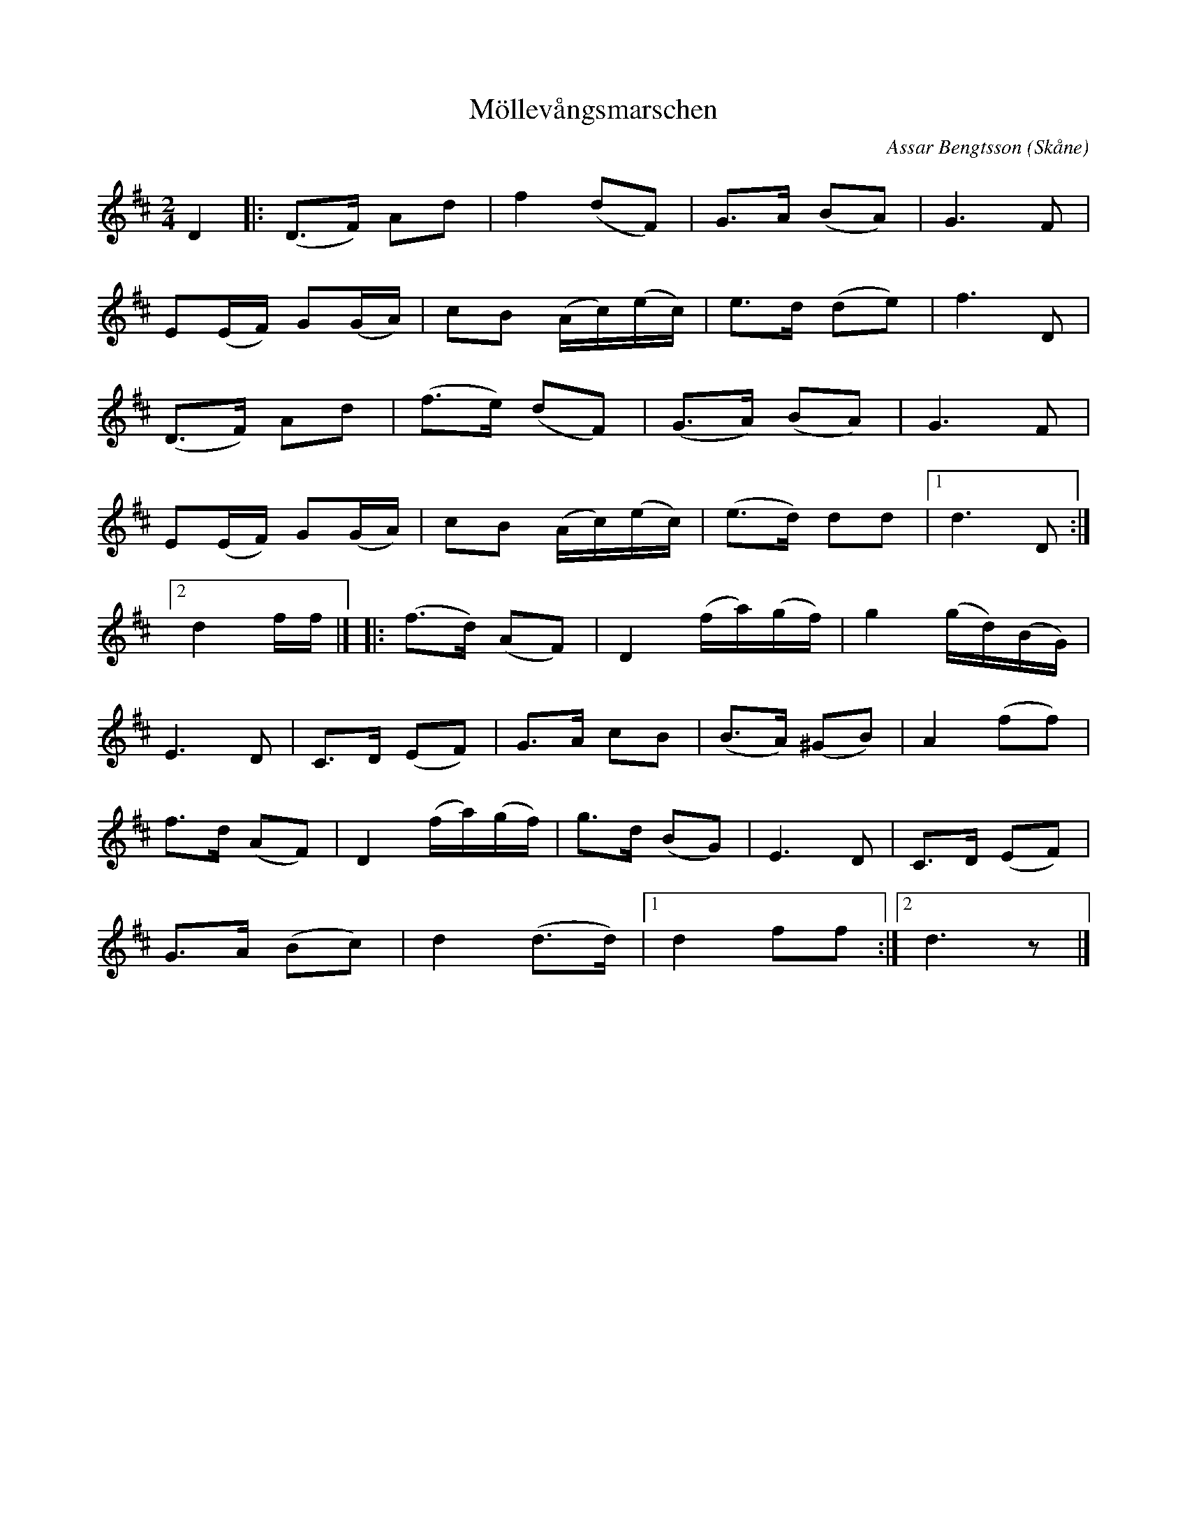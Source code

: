%%abc-charset utf-8

X:1
T:Möllevångsmarschen
C:Assar Bengtsson
R:Marsch
Z:Patrik Månsson, 2008-10-06
O:Skåne
M:2/4
L:1/16
K:D
D4 |: (D2>F2) A2d2 | f4 (d2F2) | G2>A2 (B2A2) | G6 F2 |
E2(EF) G2(GA) | c2B2 (Ac)(ec) | e2>d2 (d2e2) | f6 D2 |
(D2>F2) A2d2 | (f2>e2) (d2F2) | (G2>A2) (B2A2) | G6 F2 |
E2(EF) G2(GA) | c2B2 (Ac)(ec) | (e2>d2) d2d2 |[1 d6 D2 :|
[2 d4 ff |] |: (f2>d2) (A2F2) | D4 (fa)(gf) | g4 (gd)(BG) |
E6 D2 | C2>D2 (E2F2) | G2>A2 c2B2 | (B2>A2) (^G2B2) | A4 (f2f2) |
f2>d2 (A2F2) | D4 (fa)(gf) | g2>d2 (B2G2) | E6 D2 | C2>D2 (E2F2) |
G2>A2 (B2c2) | d4 (d2>d2) |[1 d4 f2f2 :|[2 d6 z2 |]

